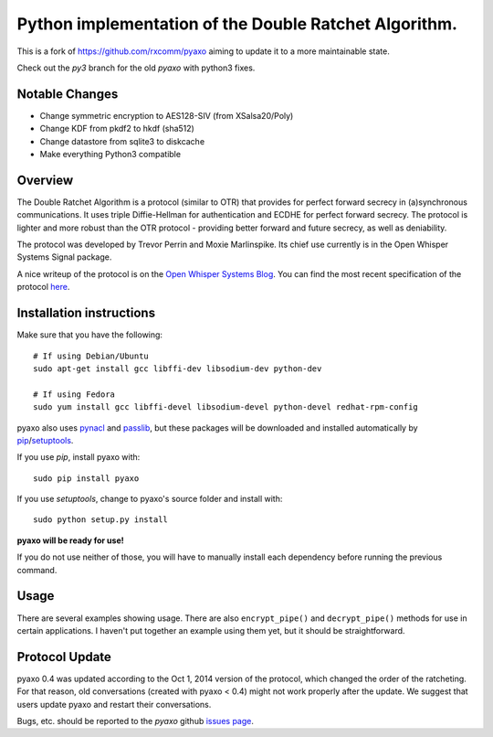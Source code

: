 Python implementation of the Double Ratchet Algorithm.
======================================================
This is a fork of `<https://github.com/rxcomm/pyaxo>`_ aiming to update it to a more maintainable state.

Check out the `py3` branch for the old `pyaxo` with python3 fixes.

Notable Changes
---------------
* Change symmetric encryption to AES128-SIV (from XSalsa20/Poly)
* Change KDF from pkdf2 to hkdf (sha512)
* Change datastore from sqlite3 to diskcache
* Make everything Python3 compatible


Overview
--------
The Double Ratchet Algorithm is a protocol (similar to OTR) that
provides for perfect forward secrecy in (a)synchronous
communications. It uses triple Diffie-Hellman for
authentication and ECDHE for perfect forward secrecy.
The protocol is lighter and more robust than the OTR
protocol - providing better forward and future secrecy,
as well as deniability.

The protocol was developed by Trevor Perrin and Moxie
Marlinspike. Its chief use currently is in the Open Whisper Systems
Signal package.

A nice writeup of the protocol is on the `Open Whisper Systems Blog`_.
You can find the most recent specification of the protocol
`here <https://whispersystems.org/docs/specifications/doubleratchet/>`_.

Installation instructions
-------------------------
Make sure that you have the following::

    # If using Debian/Ubuntu
    sudo apt-get install gcc libffi-dev libsodium-dev python-dev

    # If using Fedora
    sudo yum install gcc libffi-devel libsodium-devel python-devel redhat-rpm-config

pyaxo also uses `pynacl`_ and `passlib`_,
but these packages will be downloaded and installed automatically by
`pip`_/`setuptools`_.

If you use *pip*, install pyaxo with::

    sudo pip install pyaxo

If you use *setuptools*, change to pyaxo's source folder and install
with::

    sudo python setup.py install

**pyaxo will be ready for use!**

If you do not use neither of those, you will have to manually install
each dependency before running the previous command.

Usage
-----
There are several examples showing usage. There are also
``encrypt_pipe()`` and ``decrypt_pipe()`` methods for use in
certain applications. I haven't put together an example using
them yet, but it should be straightforward.

Protocol Update
---------------
pyaxo 0.4 was updated according to the Oct 1, 2014 version
of the protocol, which changed the order of the ratcheting. For that
reason, old conversations (created with pyaxo < 0.4) might not work
properly after the update. We suggest that users update pyaxo and
restart their conversations.

Bugs, etc. should be reported to the *pyaxo* github `issues page`_.

.. _`issues page`: https://github.com/rxcomm/pyaxo/issues
.. _`passlib`: https://pypi.python.org/pypi/passlib
.. _`pynacl`: https://pypi.python.org/pypi/PyNaCl/
.. _`pip`: https://pypi.python.org/pypi/pip
.. _`setuptools`: https://pypi.python.org/pypi/setuptools
.. _`Open Whisper Systems Blog`: https://whispersystems.org/blog/advanced-ratcheting/
